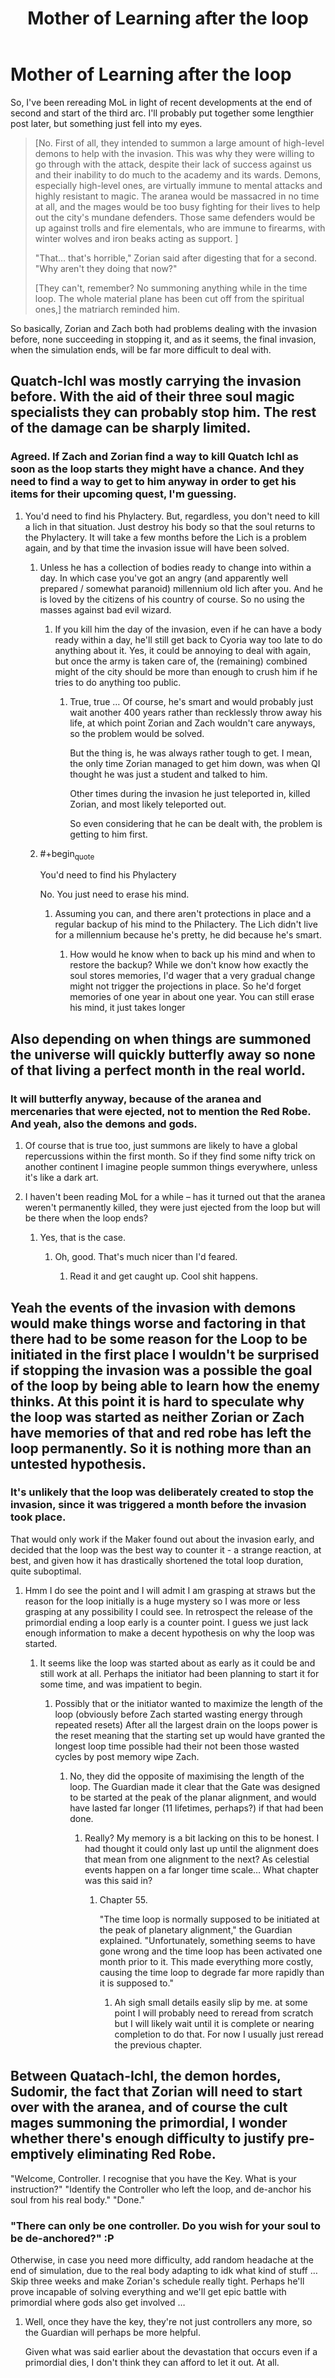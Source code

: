 #+TITLE: Mother of Learning after the loop

* Mother of Learning after the loop
:PROPERTIES:
:Author: InsaneBranch
:Score: 29
:DateUnix: 1467624821.0
:END:
So, I've been rereading MoL in light of recent developments at the end of second and start of the third arc. I'll probably put together some lengthier post later, but something just fell into my eyes.

#+begin_quote
  [No. First of all, they intended to summon a large amount of high-level demons to help with the invasion. This was why they were willing to go through with the attack, despite their lack of success against us and their inability to do much to the academy and its wards. Demons, especially high-level ones, are virtually immune to mental attacks and highly resistant to magic. The aranea would be massacred in no time at all, and the mages would be too busy fighting for their lives to help out the city's mundane defenders. Those same defenders would be up against trolls and fire elementals, who are immune to firearms, with winter wolves and iron beaks acting as support. ]

  "That... that's horrible," Zorian said after digesting that for a second. "Why aren't they doing that now?"

  [They can't, remember? No summoning anything while in the time loop. The whole material plane has been cut off from the spiritual ones,] the matriarch reminded him.
#+end_quote

So basically, Zorian and Zach both had problems dealing with the invasion before, none succeeding in stopping it, and as it seems, the final invasion, when the simulation ends, will be far more difficult to deal with.


** Quatch-Ichl was mostly carrying the invasion before. With the aid of their three soul magic specialists they can probably stop him. The rest of the damage can be sharply limited.
:PROPERTIES:
:Author: Nepene
:Score: 6
:DateUnix: 1467635373.0
:END:

*** Agreed. If Zach and Zorian find a way to kill Quatch Ichl as soon as the loop starts they might have a chance. And they need to find a way to get to him anyway in order to get his items for their upcoming quest, I'm guessing.
:PROPERTIES:
:Author: Ozimandius
:Score: 2
:DateUnix: 1467647721.0
:END:

**** You'd need to find his Phylactery. But, regardless, you don't need to kill a lich in that situation. Just destroy his body so that the soul returns to the Phylactery. It will take a few months before the Lich is a problem again, and by that time the invasion issue will have been solved.
:PROPERTIES:
:Author: elevul
:Score: 5
:DateUnix: 1467667037.0
:END:

***** Unless he has a collection of bodies ready to change into within a day. In which case you've got an angry (and apparently well prepared / somewhat paranoid) millennium old lich after you. And he is loved by the citizens of his country of course. So no using the masses against bad evil wizard.
:PROPERTIES:
:Author: InsaneBranch
:Score: 2
:DateUnix: 1467791991.0
:END:

****** If you kill him the day of the invasion, even if he can have a body ready within a day, he'll still get back to Cyoria way too late to do anything about it. Yes, it could be annoying to deal with again, but once the army is taken care of, the (remaining) combined might of the city should be more than enough to crush him if he tries to do anything too public.
:PROPERTIES:
:Author: elevul
:Score: 2
:DateUnix: 1467793078.0
:END:

******* True, true ... Of course, he's smart and would probably just wait another 400 years rather than recklessly throw away his life, at which point Zorian and Zach wouldn't care anyways, so the problem would be solved.

But the thing is, he was always rather tough to get. I mean, the only time Zorian managed to get him down, was when QI thought he was just a student and talked to him.

Other times during the invasion he just teleported in, killed Zorian, and most likely teleported out.

So even considering that he can be dealt with, the problem is getting to him first.
:PROPERTIES:
:Author: InsaneBranch
:Score: 1
:DateUnix: 1467796183.0
:END:


***** #+begin_quote
  You'd need to find his Phylactery
#+end_quote

No. You just need to erase his mind.
:PROPERTIES:
:Author: Noumero
:Score: 1
:DateUnix: 1467733132.0
:END:

****** Assuming you can, and there aren't protections in place and a regular backup of his mind to the Philactery. The Lich didn't live for a millennium because he's pretty, he did because he's smart.
:PROPERTIES:
:Author: elevul
:Score: 2
:DateUnix: 1467733871.0
:END:

******* How would he know when to back up his mind and when to restore the backup? While we don't know how exactly the soul stores memories, I'd wager that a very gradual change might not trigger the projections in place. So he'd forget memories of one year in about one year. You can still erase his mind, it just takes longer
:PROPERTIES:
:Author: Kuratius
:Score: 1
:DateUnix: 1467844583.0
:END:


** Also depending on when things are summoned the universe will quickly butterfly away so none of that living a perfect month in the real world.
:PROPERTIES:
:Author: RMcD94
:Score: 5
:DateUnix: 1467632139.0
:END:

*** It will butterfly anyway, because of the aranea and mercenaries that were ejected, not to mention the Red Robe. And yeah, also the demons and gods.
:PROPERTIES:
:Author: rabotat
:Score: 8
:DateUnix: 1467647159.0
:END:

**** Of course that is true too, just summons are likely to have a global repercussions within the first month. So if they find some nifty trick on another continent I imagine people summon things everywhere, unless it's like a dark art.
:PROPERTIES:
:Author: RMcD94
:Score: 2
:DateUnix: 1467648546.0
:END:


**** I haven't been reading MoL for a while -- has it turned out that the aranea weren't permanently killed, they were just ejected from the loop but will be there when the loop ends?
:PROPERTIES:
:Author: eaglejarl
:Score: 1
:DateUnix: 1467731331.0
:END:

***** Yes, that is the case.
:PROPERTIES:
:Author: rabotat
:Score: 4
:DateUnix: 1467731495.0
:END:

****** Oh, good. That's much nicer than I'd feared.
:PROPERTIES:
:Author: eaglejarl
:Score: 1
:DateUnix: 1467752922.0
:END:

******* Read it and get caught up. Cool shit happens.
:PROPERTIES:
:Author: Green0Photon
:Score: 2
:DateUnix: 1467767462.0
:END:


** Yeah the events of the invasion with demons would make things worse and factoring in that there had to be some reason for the Loop to be initiated in the first place I wouldn't be surprised if stopping the invasion was a possible the goal of the loop by being able to learn how the enemy thinks. At this point it is hard to speculate why the loop was started as neither Zorian or Zach have memories of that and red robe has left the loop permanently. So it is nothing more than an untested hypothesis.
:PROPERTIES:
:Author: Dragrath
:Score: 1
:DateUnix: 1467738025.0
:END:

*** It's unlikely that the loop was deliberately created to stop the invasion, since it was triggered a month before the invasion took place.

That would only work if the Maker found out about the invasion early, and decided that the loop was the best way to counter it - a strange reaction, at best, and given how it has drastically shortened the total loop duration, quite suboptimal.
:PROPERTIES:
:Author: thrawnca
:Score: 1
:DateUnix: 1468468505.0
:END:

**** Hmm I do see the point and I will admit I am grasping at straws but the reason for the loop initially is a huge mystery so I was more or less grasping at any possibility I could see. In retrospect the release of the primordial ending a loop early is a counter point. I guess we just lack enough information to make a decent hypothesis on why the loop was started.
:PROPERTIES:
:Author: Dragrath
:Score: 1
:DateUnix: 1468521837.0
:END:

***** It seems like the loop was started about as early as it could be and still work at all. Perhaps the initiator had been planning to start it for some time, and was impatient to begin.
:PROPERTIES:
:Author: thrawnca
:Score: 1
:DateUnix: 1468554399.0
:END:

****** Possibly that or the initiator wanted to maximize the length of the loop (obviously before Zach started wasting energy through repeated resets) After all the largest drain on the loops power is the reset meaning that the starting set up would have granted the longest loop time possible had their not been those wasted cycles by post memory wipe Zach.
:PROPERTIES:
:Author: Dragrath
:Score: 1
:DateUnix: 1468603904.0
:END:

******* No, they did the opposite of maximising the length of the loop. The Guardian made it clear that the Gate was designed to be started at the peak of the planar alignment, and would have lasted far longer (11 lifetimes, perhaps?) if that had been done.
:PROPERTIES:
:Author: thrawnca
:Score: 1
:DateUnix: 1468796372.0
:END:

******** Really? My memory is a bit lacking on this to be honest. I had thought it could only last up until the alignment does that mean from one alignment to the next? As celestial events happen on a far longer time scale... What chapter was this said in?
:PROPERTIES:
:Author: Dragrath
:Score: 1
:DateUnix: 1468809927.0
:END:

********* Chapter 55.

"The time loop is normally supposed to be initiated at the peak of planetary alignment," the Guardian explained. "Unfortunately, something seems to have gone wrong and the time loop has been activated one month prior to it. This made everything more costly, causing the time loop to degrade far more rapidly than it is supposed to."
:PROPERTIES:
:Author: thrawnca
:Score: 1
:DateUnix: 1468814555.0
:END:

********** Ah sigh small details easily slip by me. at some point I will probably need to reread from scratch but I will likely wait until it is complete or nearing completion to do that. For now I usually just reread the previous chapter.
:PROPERTIES:
:Author: Dragrath
:Score: 1
:DateUnix: 1468816414.0
:END:


** Between Quatach-Ichl, the demon hordes, Sudomir, the fact that Zorian will need to start over with the aranea, and of course the cult mages summoning the primordial, I wonder whether there's enough difficulty to justify pre-emptively eliminating Red Robe.

"Welcome, Controller. I recognise that you have the Key. What is your instruction?" "Identify the Controller who left the loop, and de-anchor his soul from his real body." "Done."
:PROPERTIES:
:Author: thrawnca
:Score: 1
:DateUnix: 1468491239.0
:END:

*** "There can only be one controller. Do you wish for your soul to be de-anchored?" :P

Otherwise, in case you need more difficulty, add random headache at the end of simulation, due to the real body adapting to idk what kind of stuff ... Skip three weeks and make Zorian's schedule really tight. Perhaps he'll prove incapable of solving everything and we'll get epic battle with primordial where gods also get involved ...
:PROPERTIES:
:Author: InsaneBranch
:Score: 1
:DateUnix: 1468509237.0
:END:

**** Well, once they have the key, they're not just controllers any more, so the Guardian will perhaps be more helpful.

Given what was said earlier about the devastation that occurs even if a primordial dies, I don't think they can afford to let it out. At all.
:PROPERTIES:
:Author: thrawnca
:Score: 1
:DateUnix: 1468554050.0
:END:
